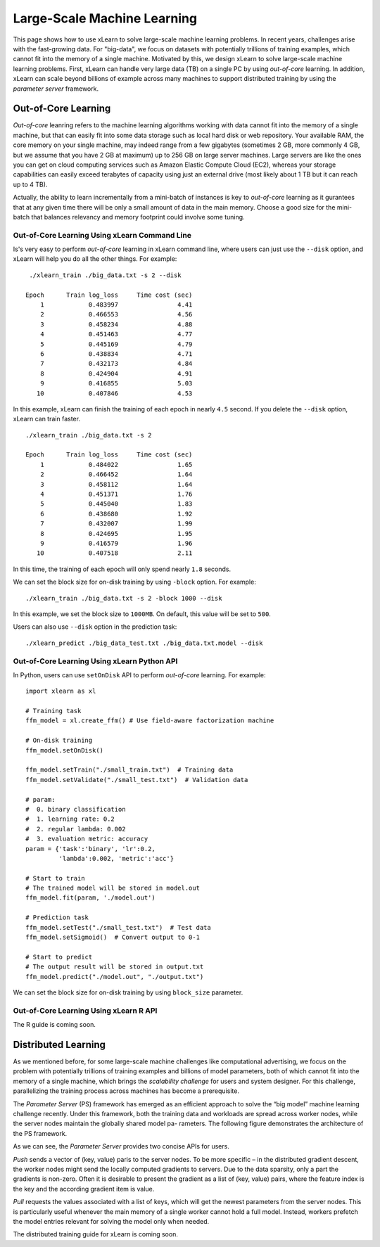 Large-Scale Machine Learning
^^^^^^^^^^^^^^^^^^^^^^^^^^^^^^^^

This page shows how to use xLearn to solve large-scale machine learning problems. 
In recent years, challenges arise with the fast-growing data. For "big-data", we focus
on datasets with potentially trillions of training examples, which cannot fit into the 
memory of a single machine. Motivated by this, we design xLearn to solve large-scale 
machine learning problems. First, xLearn can handle very large data (TB) on a single PC 
by using *out-of-core* learning. In addition, xLearn can scale beyond billions of example
across many machines to support distributed training by using the *parameter server* framework.

Out-of-Core Learning
--------------------------------

*Out-of-core* leanring refers to the machine learning algorithms working with data cannot fit into 
the memory of a single machine, but that can easily fit into some data storage such as local hard disk
or web repository. Your available RAM, the core memory on your single machine, may indeed range from a few 
gigabytes (sometimes 2 GB, more commonly 4 GB, but we assume that you have 2 GB at maximum) up to 256 GB on 
large server machines. Large servers are like the ones you can get on cloud computing services such as Amazon 
Elastic Compute Cloud (EC2), whereas your storage capabilities can easily exceed terabytes of capacity using 
just an external drive (most likely about 1 TB but it can reach up to 4 TB).

Actually, the ability to learn incrementally from a mini-batch of instances is key to *out-of-core* learning as
it gurantees that at any given time there will be only a small amount of data in the main memory. Choose a good
size for the mini-batch that balances relevancy and memory footprint could involve some tuning.

.. image:: ../images/out-of-core.png
    :width: 500   

Out-of-Core Learning Using xLearn Command Line
===================================================

Is's very easy to perform *out-of-core* learning in xLearn command line, where users can just use the ``--disk`` 
option, and xLearn will help you do all the other things. For example: ::

    ./xlearn_train ./big_data.txt -s 2 --disk

   Epoch      Train log_loss     Time cost (sec)
       1            0.483997                4.41
       2            0.466553                4.56
       3            0.458234                4.88
       4            0.451463                4.77
       5            0.445169                4.79
       6            0.438834                4.71
       7            0.432173                4.84
       8            0.424904                4.91
       9            0.416855                5.03
      10            0.407846                4.53

In this example, xLearn can finish the training of each epoch in nearly ``4.5`` second. 
If you delete the ``--disk`` option, xLearn can train faster. ::

    ./xlearn_train ./big_data.txt -s 2

    Epoch      Train log_loss     Time cost (sec)
        1            0.484022                1.65
        2            0.466452                1.64
        3            0.458112                1.64
        4            0.451371                1.76
        5            0.445040                1.83
        6            0.438680                1.92
        7            0.432007                1.99
        8            0.424695                1.95
        9            0.416579                1.96
       10            0.407518                2.11

In this time, the training of each epoch will only spend nearly ``1.8`` seconds.

We can set the block size for on-disk training by using ``-block`` option. For example: ::

    ./xlearn_train ./big_data.txt -s 2 -block 1000 --disk

In this example, we set the block size to ``1000MB``. On default, this value will be set to ``500``.

Users can also use ``--disk`` option in the prediction task: ::

    ./xlearn_predict ./big_data_test.txt ./big_data.txt.model --disk

Out-of-Core Learning Using xLearn Python API
===================================================

In Python, users can use ``setOnDisk`` API to perform *out-of-core* learning. For example: ::

    import xlearn as xl

    # Training task
    ffm_model = xl.create_ffm() # Use field-aware factorization machine

    # On-disk training
    ffm_model.setOnDisk()

    ffm_model.setTrain("./small_train.txt")  # Training data
    ffm_model.setValidate("./small_test.txt")  # Validation data

    # param:
    #  0. binary classification
    #  1. learning rate: 0.2
    #  2. regular lambda: 0.002
    #  3. evaluation metric: accuracy
    param = {'task':'binary', 'lr':0.2, 
             'lambda':0.002, 'metric':'acc'}

    # Start to train
    # The trained model will be stored in model.out
    ffm_model.fit(param, './model.out')

    # Prediction task
    ffm_model.setTest("./small_test.txt")  # Test data
    ffm_model.setSigmoid()  # Convert output to 0-1

    # Start to predict
    # The output result will be stored in output.txt
    ffm_model.predict("./model.out", "./output.txt")

We can set the block size for on-disk training by using ``block_size`` parameter.

Out-of-Core Learning Using xLearn R API
===================================================

The R guide is coming soon.

Distributed Learning
--------------------------------

As we mentioned before, for some large-scale machine challenges like computational advertising, we
focus on the problem with potentially trillions of training examples and billions of model parameters,
both of which cannot fit into the memory of a single machine, which brings the *scalability challenge*
for users and system designer. For this challenge, parallelizing the training process across machines has 
become a prerequisite.

The *Parameter Server* (PS) framework has emerged as an efficient approach to solve the “big model” machine learning 
challenge recently. Under this framework, both the training data and workloads are spread across worker nodes, while 
the server nodes maintain the globally shared model pa- rameters. The following figure demonstrates the architecture 
of the PS framework. 

.. image:: ../images/ps.png
    :width: 500   

As we can see, the *Parameter Server* provides two concise APIs for users. 

*Push* sends a vector of (key, value) paris
to the server nodes. To be more specific – in the distributed gradient descent, the worker nodes might send the locally 
computed gradients to servers. Due to the data sparsity, only a part the gradients is non-zero. Often it is desirable to 
present the gradient as a list of (key, value) pairs, where the feature index is the key and the according gradient item 
is value.

*Pull* requests the values associated with a list of keys, which will get the newest parameters from the server nodes. This 
is particularly useful whenever the main memory of a single worker cannot hold a full model. Instead, workers prefetch the 
model entries relevant for solving the model only when needed.

The distributed training guide for xLearn is coming soon.
